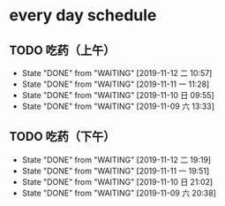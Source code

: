 * every day schedule
  
** TODO 吃药（上午）
   DEADLINE: <2019-11-13 三 +1d>
   :PROPERTIES:
   :LAST_REPEAT: [2019-11-12 二 10:57]
   :END:
   - State "DONE"       from "WAITING"    [2019-11-12 二 10:57]
   - State "DONE"       from "WAITING"    [2019-11-11 一 11:28]
   - State "DONE"       from "WAITING"    [2019-11-10 日 09:55]
   - State "DONE"       from "WAITING"    [2019-11-09 六 13:33]

** TODO 吃药（下午）
   DEADLINE: <2019-11-13 三 +1d>
   :PROPERTIES:
   :LAST_REPEAT: [2019-11-12 二 19:19]
   :END:
   - State "DONE"       from "WAITING"    [2019-11-12 二 19:19]
   - State "DONE"       from "WAITING"    [2019-11-11 一 19:51]
   - State "DONE"       from "WAITING"    [2019-11-10 日 21:02]
   - State "DONE"       from "WAITING"    [2019-11-09 六 20:38]
